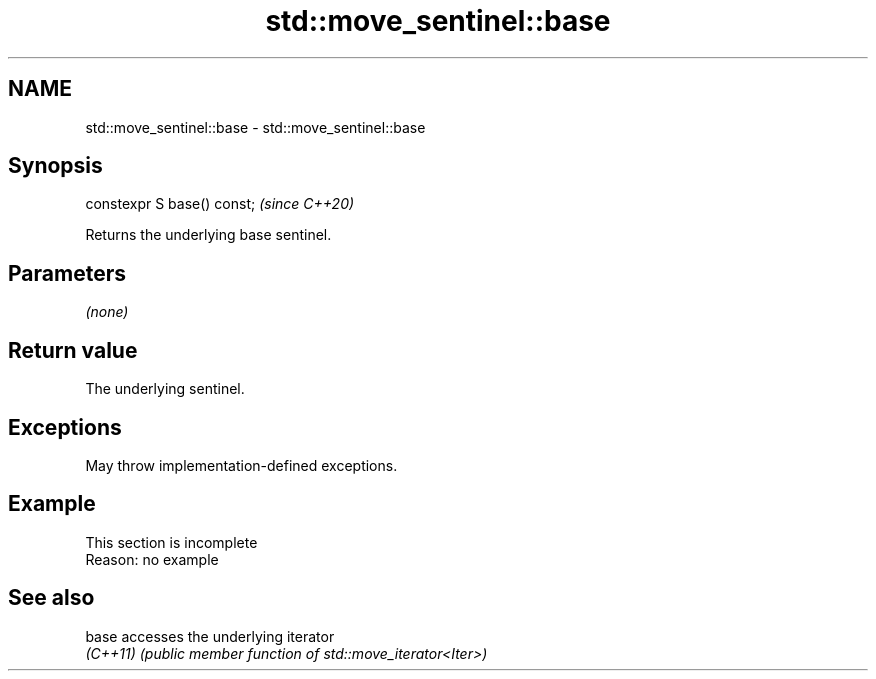.TH std::move_sentinel::base 3 "2022.07.31" "http://cppreference.com" "C++ Standard Libary"
.SH NAME
std::move_sentinel::base \- std::move_sentinel::base

.SH Synopsis
   constexpr S base() const;  \fI(since C++20)\fP

   Returns the underlying base sentinel.

.SH Parameters

   \fI(none)\fP

.SH Return value

   The underlying sentinel.

.SH Exceptions

   May throw implementation-defined exceptions.

.SH Example

    This section is incomplete
    Reason: no example

.SH See also

   base    accesses the underlying iterator
   \fI(C++11)\fP \fI(public member function of std::move_iterator<Iter>)\fP
